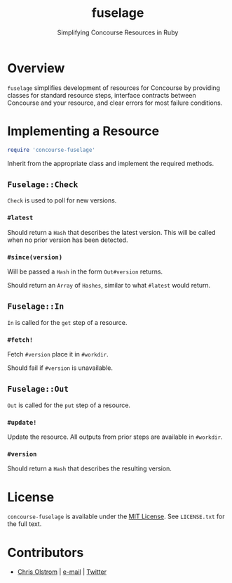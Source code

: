 #+TITLE: fuselage
#+SUBTITLE: Simplifying Concourse Resources in Ruby
#+LATEX: \pagebreak

* Overview

~fuselage~ simplifies development of resources for Concourse by providing
classes for standard resource steps, interface contracts between Concourse and
your resource, and clear errors for most failure conditions.

* Implementing a Resource

#+BEGIN_SRC ruby
  require 'concourse-fuselage'
#+END_SRC

Inherit from the appropriate class and implement the required methods.

** ~Fuselage::Check~

~Check~ is used to poll for new versions.

*** ~#latest~

Should return a ~Hash~ that describes the latest version. This will be called
when no prior version has been detected.

*** ~#since(version)~

Will be passed a ~Hash~ in the form ~Out#version~ returns.

Should return an ~Array~ of ~Hashes~, similar to what ~#latest~ would return.

** ~Fuselage::In~

~In~ is called for the ~get~ step of a resource.

*** ~#fetch!~

Fetch ~#version~ place it in ~#workdir~.

Should fail if ~#version~ is unavailable.

** ~Fuselage::Out~

~Out~ is called for the ~put~ step of a resource.

*** ~#update!~

Update the resource. All outputs from prior steps are available in ~#workdir~.

*** ~#version~

Should return a ~Hash~ that describes the resulting version.

* License

  ~concourse-fuselage~ is available under the [[https://tldrlegal.com/license/mit-license][MIT License]]. See ~LICENSE.txt~ for
  the full text.

* Contributors

- [[https://colstrom.github.io/][Chris Olstrom]] | [[mailto:chris@olstrom.com][e-mail]] | [[https://twitter.com/ChrisOlstrom][Twitter]]
  
